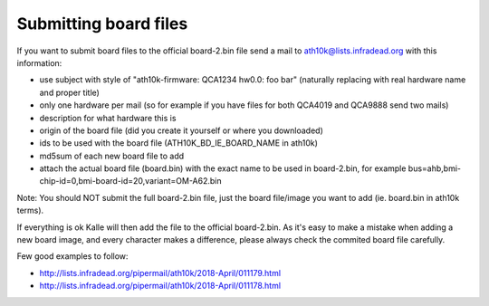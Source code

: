 Submitting board files
======================

If you want to submit board files to the official board-2.bin file send
a mail to `ath10k@lists.infradead.org <ath10k@lists.infradead.org>`__
with this information:

- use subject with style of "ath10k-firmware: QCA1234 hw0.0: foo bar" (naturally replacing with real hardware name and proper title)
- only one hardware per mail (so for example if you have files for both QCA4019 and QCA9888 send two mails)
- description for what hardware this is
- origin of the board file (did you create it yourself or where you downloaded)
- ids to be used with the board file (ATH10K_BD_IE_BOARD_NAME in ath10k)
- md5sum of each new board file to add
- attach the actual board file (board.bin) with the exact name to be
  used in board-2.bin, for example
  bus=ahb,bmi-chip-id=0,bmi-board-id=20,variant=OM-A62.bin

Note: You should NOT submit the full board-2.bin file, just the board
file/image you want to add (ie. board.bin in ath10k terms).

If everything is ok Kalle will then add the file to the official board-2.bin. As it's easy to make a mistake when adding a new board image, and every character makes a difference, please always check the commited board file carefully.

Few good examples to follow:

-  http://lists.infradead.org/pipermail/ath10k/2018-April/011179.html
-  http://lists.infradead.org/pipermail/ath10k/2018-April/011178.html
